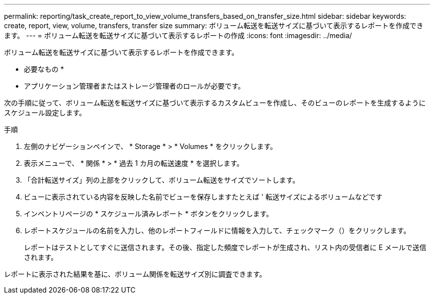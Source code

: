 ---
permalink: reporting/task_create_report_to_view_volume_transfers_based_on_transfer_size.html 
sidebar: sidebar 
keywords: create, report, view, volume, transfers, transfer size 
summary: ボリューム転送を転送サイズに基づいて表示するレポートを作成できます。 
---
= ボリューム転送を転送サイズに基づいて表示するレポートの作成
:icons: font
:imagesdir: ../media/


[role="lead"]
ボリューム転送を転送サイズに基づいて表示するレポートを作成できます。

* 必要なもの *

* アプリケーション管理者またはストレージ管理者のロールが必要です。


次の手順に従って、ボリューム転送を転送サイズに基づいて表示するカスタムビューを作成し、そのビューのレポートを生成するようにスケジュール設定します。

.手順
. 左側のナビゲーションペインで、 * Storage * > * Volumes * をクリックします。
. 表示メニューで、 * 関係 * > * 過去 1 カ月の転送速度 * を選択します。
. 「合計転送サイズ」列の上部をクリックして、ボリューム転送をサイズでソートします。
. ビューに表示されている内容を反映した名前でビューを保存しますたとえば ' 転送サイズによるボリュームなどです
. インベントリページの * スケジュール済みレポート * ボタンをクリックします。
. レポートスケジュールの名前を入力し、他のレポートフィールドに情報を入力して、チェックマーク（image:../media/blue_check.gif[""]）をクリックします。
+
レポートはテストとしてすぐに送信されます。その後、指定した頻度でレポートが生成され、リスト内の受信者に E メールで送信されます。



レポートに表示された結果を基に、ボリューム関係を転送サイズ別に調査できます。
